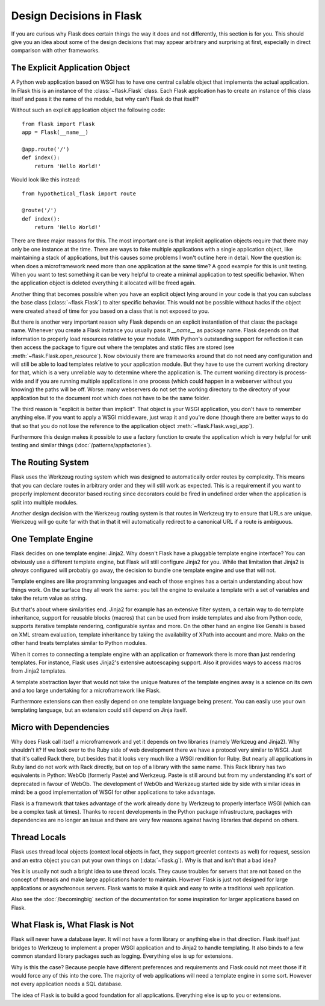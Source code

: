 Design Decisions in Flask
=========================

If you are curious why Flask does certain things the way it does and not
differently, this section is for you.  This should give you an idea about
some of the design decisions that may appear arbitrary and surprising at
first, especially in direct comparison with other frameworks.


The Explicit Application Object
-------------------------------

A Python web application based on WSGI has to have one central callable
object that implements the actual application.  In Flask this is an
instance of the :class:`~flask.Flask` class.  Each Flask application has
to create an instance of this class itself and pass it the name of the
module, but why can't Flask do that itself?

Without such an explicit application object the following code::

    from flask import Flask
    app = Flask(__name__)

    @app.route('/')
    def index():
        return 'Hello World!'

Would look like this instead::

    from hypothetical_flask import route

    @route('/')
    def index():
        return 'Hello World!'

There are three major reasons for this.  The most important one is that
implicit application objects require that there may only be one instance at
the time.  There are ways to fake multiple applications with a single
application object, like maintaining a stack of applications, but this
causes some problems I won't outline here in detail.  Now the question is:
when does a microframework need more than one application at the same
time?  A good example for this is unit testing.  When you want to test
something it can be very helpful to create a minimal application to test
specific behavior.  When the application object is deleted everything it
allocated will be freed again.

Another thing that becomes possible when you have an explicit object lying
around in your code is that you can subclass the base class
(:class:`~flask.Flask`) to alter specific behavior.  This would not be
possible without hacks if the object were created ahead of time for you
based on a class that is not exposed to you.

But there is another very important reason why Flask depends on an
explicit instantiation of that class: the package name.  Whenever you
create a Flask instance you usually pass it `__name__` as package name.
Flask depends on that information to properly load resources relative
to your module.  With Python's outstanding support for reflection it can
then access the package to figure out where the templates and static files
are stored (see :meth:`~flask.Flask.open_resource`).  Now obviously there
are frameworks around that do not need any configuration and will still be
able to load templates relative to your application module.  But they have
to use the current working directory for that, which is a very unreliable
way to determine where the application is.  The current working directory
is process-wide and if you are running multiple applications in one
process (which could happen in a webserver without you knowing) the paths
will be off.  Worse: many webservers do not set the working directory to
the directory of your application but to the document root which does not
have to be the same folder.

The third reason is "explicit is better than implicit".  That object is
your WSGI application, you don't have to remember anything else.  If you
want to apply a WSGI middleware, just wrap it and you're done (though
there are better ways to do that so that you do not lose the reference
to the application object :meth:`~flask.Flask.wsgi_app`).

Furthermore this design makes it possible to use a factory function to
create the application which is very helpful for unit testing and similar
things (:doc:`/patterns/appfactories`).

The Routing System
------------------

Flask uses the Werkzeug routing system which was designed to
automatically order routes by complexity.  This means that you can declare
routes in arbitrary order and they will still work as expected.  This is a
requirement if you want to properly implement decorator based routing
since decorators could be fired in undefined order when the application is
split into multiple modules.

Another design decision with the Werkzeug routing system is that routes
in Werkzeug try to ensure that URLs are unique.  Werkzeug will go quite far
with that in that it will automatically redirect to a canonical URL if a route
is ambiguous.


One Template Engine
-------------------

Flask decides on one template engine: Jinja2.  Why doesn't Flask have a
pluggable template engine interface?  You can obviously use a different
template engine, but Flask will still configure Jinja2 for you.  While
that limitation that Jinja2 is *always* configured will probably go away,
the decision to bundle one template engine and use that will not.

Template engines are like programming languages and each of those engines
has a certain understanding about how things work.  On the surface they
all work the same: you tell the engine to evaluate a template with a set
of variables and take the return value as string.

But that's about where similarities end. Jinja2 for example has an
extensive filter system, a certain way to do template inheritance,
support for reusable blocks (macros) that can be used from inside
templates and also from Python code, supports iterative template
rendering, configurable syntax and more. On the other hand an engine
like Genshi is based on XML stream evaluation, template inheritance by
taking the availability of XPath into account and more. Mako on the
other hand treats templates similar to Python modules.

When it comes to connecting a template engine with an application or
framework there is more than just rendering templates.  For instance,
Flask uses Jinja2's extensive autoescaping support.  Also it provides
ways to access macros from Jinja2 templates.

A template abstraction layer that would not take the unique features of
the template engines away is a science on its own and a too large
undertaking for a microframework like Flask.

Furthermore extensions can then easily depend on one template language
being present.  You can easily use your own templating language, but an
extension could still depend on Jinja itself.


Micro with Dependencies
-----------------------

Why does Flask call itself a microframework and yet it depends on two
libraries (namely Werkzeug and Jinja2).  Why shouldn't it?  If we look
over to the Ruby side of web development there we have a protocol very
similar to WSGI.  Just that it's called Rack there, but besides that it
looks very much like a WSGI rendition for Ruby.  But nearly all
applications in Ruby land do not work with Rack directly, but on top of a
library with the same name.  This Rack library has two equivalents in
Python: WebOb (formerly Paste) and Werkzeug.  Paste is still around but
from my understanding it's sort of deprecated in favour of WebOb.  The
development of WebOb and Werkzeug started side by side with similar ideas
in mind: be a good implementation of WSGI for other applications to take
advantage.

Flask is a framework that takes advantage of the work already done by
Werkzeug to properly interface WSGI (which can be a complex task at
times).  Thanks to recent developments in the Python package
infrastructure, packages with dependencies are no longer an issue and
there are very few reasons against having libraries that depend on others.


Thread Locals
-------------

Flask uses thread local objects (context local objects in fact, they
support greenlet contexts as well) for request, session and an extra
object you can put your own things on (:data:`~flask.g`).  Why is that and
isn't that a bad idea?

Yes it is usually not such a bright idea to use thread locals.  They cause
troubles for servers that are not based on the concept of threads and make
large applications harder to maintain.  However Flask is just not designed
for large applications or asynchronous servers.  Flask wants to make it
quick and easy to write a traditional web application.

Also see the :doc:`/becomingbig` section of the documentation for some
inspiration for larger applications based on Flask.


What Flask is, What Flask is Not
--------------------------------

Flask will never have a database layer.  It will not have a form library
or anything else in that direction.  Flask itself just bridges to Werkzeug
to implement a proper WSGI application and to Jinja2 to handle templating.
It also binds to a few common standard library packages such as logging.
Everything else is up for extensions.

Why is this the case?  Because people have different preferences and
requirements and Flask could not meet those if it would force any of this
into the core.  The majority of web applications will need a template
engine in some sort.  However not every application needs a SQL database.

The idea of Flask is to build a good foundation for all applications.
Everything else is up to you or extensions.
